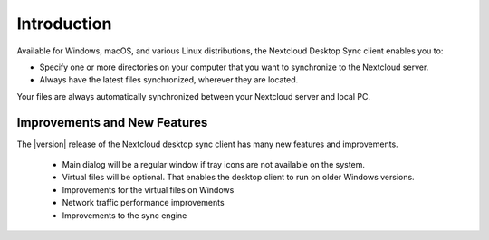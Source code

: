 ============
Introduction
============

Available for Windows, macOS, and various Linux distributions, the Nextcloud
Desktop Sync client enables you to:

- Specify one or more directories on your computer that you want to synchronize
  to the Nextcloud server.
- Always have the latest files synchronized, wherever they are located.

Your files are always automatically synchronized between your Nextcloud server
and local PC.

Improvements and New Features
-----------------------------

The |version| release of the Nextcloud desktop sync client has many new features and
improvements.

  * Main dialog will be a regular window if tray icons are not available on the system.
  * Virtual files will be optional. That enables the desktop client to run on older Windows versions.
  * Improvements for the virtual files on Windows
  * Network traffic performance improvements
  * Improvements to the sync engine
